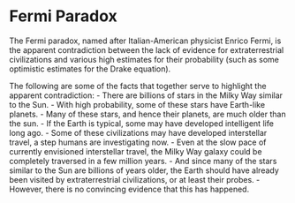 * Fermi Paradox
  :PROPERTIES:
  :CUSTOM_ID: fermi-paradox
  :END:

The Fermi paradox, named after Italian-American physicist Enrico Fermi,
is the apparent contradiction between the lack of evidence for
extraterrestrial civilizations and various high estimates for their
probability (such as some optimistic estimates for the Drake equation).

The following are some of the facts that together serve to highlight the
apparent contradiction: - There are billions of stars in the Milky Way
similar to the Sun. - With high probability, some of these stars have
Earth-like planets. - Many of these stars, and hence their planets, are
much older than the sun. - If the Earth is typical, some may have
developed intelligent life long ago. - Some of these civilizations may
have developed interstellar travel, a step humans are investigating
now. - Even at the slow pace of currently envisioned interstellar
travel, the Milky Way galaxy could be completely traversed in a few
million years. - And since many of the stars similar to the Sun are
billions of years older, the Earth should have already been visited by
extraterrestrial civilizations, or at least their probes. - However,
there is no convincing evidence that this has happened.
